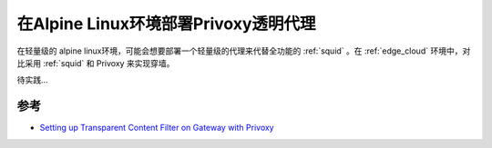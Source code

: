 .. _privoxy_transparent_proxy_alpine:

======================================
在Alpine Linux环境部署Privoxy透明代理
======================================

在轻量级的 alpine linux环境，可能会想要部署一个轻量级的代理来代替全功能的 :ref:`squid` 。在 :ref:`edge_cloud` 环境中，对比采用 :ref:`squid` 和 Privoxy 来实现穿墙。

待实践...

参考
=====

- `Setting up Transparent Content Filter on Gateway with Privoxy <https://wiki.alpinelinux.org/wiki/Setting_up_Transparent_Content_Filter_on_Gateway_with_Privoxy>`_
